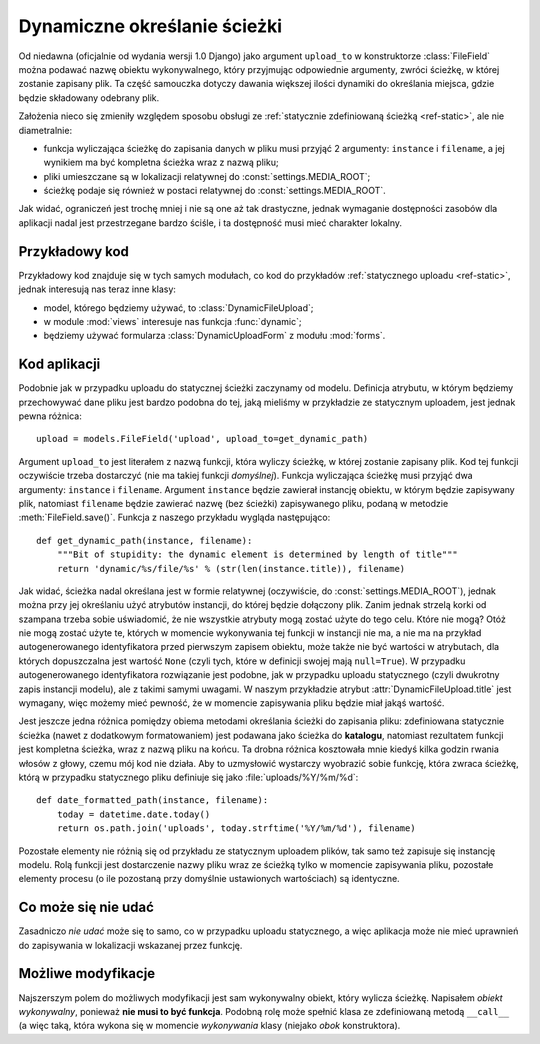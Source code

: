 .. _ref-dynamic:

*****************************
Dynamiczne określanie ścieżki
*****************************

Od niedawna (oficjalnie od wydania wersji 1.0 Django) jako argument ``upload_to`` w konstruktorze :class:`FileField` można podawać nazwę obiektu wykonywalnego, który przyjmując odpowiednie argumenty, zwróci ścieżkę, w której zostanie zapisany plik. Ta część samouczka dotyczy dawania większej ilości dynamiki do określania miejsca, gdzie będzie składowany odebrany plik.

Założenia nieco się zmieniły względem sposobu obsługi ze :ref:`statycznie zdefiniowaną ścieżką <ref-static>`, ale nie diametralnie:

* funkcja wyliczająca ścieżkę do zapisania danych w pliku musi przyjąć 2 argumenty: ``instance`` i ``filename``, a jej wynikiem ma być kompletna ścieżka wraz z nazwą pliku;
* pliki umieszczane są w lokalizacji relatywnej do :const:`settings.MEDIA_ROOT`;
* ścieżkę podaje się również w postaci relatywnej do :const:`settings.MEDIA_ROOT`.

Jak widać, ograniczeń jest trochę mniej i nie są one aż tak drastyczne, jednak wymaganie dostępności zasobów dla aplikacji nadal jest przestrzegane bardzo ściśle, i ta dostępność musi mieć charakter lokalny.

Przykładowy kod
===============

Przykładowy kod znajduje się w tych samych modułach, co kod do przykładów :ref:`statycznego uploadu <ref-static>`, jednak interesują nas teraz inne klasy:

* model, którego będziemy używać, to :class:`DynamicFileUpload`;
* w module :mod:`views` interesuje nas funkcja :func:`dynamic`;
* będziemy używać formularza :class:`DynamicUploadForm` z modułu :mod:`forms`.

Kod aplikacji
=============

Podobnie jak w przypadku uploadu do statycznej ścieżki zaczynamy od modelu. Definicja atrybutu, w którym będziemy przechowywać dane pliku jest bardzo podobna do tej, jaką mieliśmy w przykładzie ze statycznym uploadem, jest jednak pewna różnica::

    upload = models.FileField('upload', upload_to=get_dynamic_path)

Argument ``upload_to`` jest literałem z nazwą funkcji, która wyliczy ścieżkę, w której zostanie zapisany plik. Kod tej funkcji oczywiście trzeba dostarczyć (nie ma takiej funkcji *domyślnej*). Funkcja wyliczająca ścieżkę musi przyjąć dwa argumenty: ``instance`` i ``filename``. Argument ``instance`` będzie zawierał instancję obiektu, w którym będzie zapisywany plik, natomiast ``filename`` będzie zawierać nazwę (bez ścieżki) zapisywanego pliku, podaną w metodzie :meth:`FileField.save()`. Funkcja z naszego przykładu wygląda następująco::

    def get_dynamic_path(instance, filename):
        """Bit of stupidity: the dynamic element is determined by length of title"""
        return 'dynamic/%s/file/%s' % (str(len(instance.title)), filename)

Jak widać, ścieżka nadal określana jest w formie relatywnej (oczywiście, do :const:`settings.MEDIA_ROOT`), jednak można przy jej określaniu użyć atrybutów instancji, do której będzie dołączony plik. Zanim jednak strzelą korki od szampana trzeba sobie uświadomić, że nie wszystkie atrybuty mogą zostać użyte do tego celu. Które nie mogą? Otóż nie mogą zostać użyte te, których w momencie wykonywania tej funkcji w instancji nie ma, a nie ma na przykład autogenerowanego identyfikatora przed pierwszym zapisem obiektu, może także nie być wartości w atrybutach, dla których dopuszczalna jest wartość ``None`` (czyli tych, które w definicji swojej mają ``null=True``). W przypadku autogenerowanego identyfikatora rozwiązanie jest podobne, jak w przypadku uploadu statycznego (czyli dwukrotny zapis instancji modelu), ale z takimi samymi uwagami. W naszym przykładzie atrybut :attr:`DynamicFileUpload.title` jest wymagany, więc możemy mieć pewność, że w momencie zapisywania pliku będzie miał jakąś wartość.

Jest jeszcze jedna różnica pomiędzy obiema metodami określania ścieżki do zapisania pliku: zdefiniowana statycznie ścieżka (nawet z dodatkowym formatowaniem) jest podawana jako ścieżka do **katalogu**, natomiast rezultatem funkcji jest kompletna ścieżka, wraz z nazwą pliku na końcu. Ta drobna różnica kosztowała mnie kiedyś kilka godzin rwania włosów z głowy, czemu mój kod nie działa. Aby to uzmysłowić wystarczy wyobrazić sobie funkcję, która zwraca ścieżkę, którą w przypadku statycznego pliku definiuje się jako :file:`uploads/%Y/%m/%d`::

    def date_formatted_path(instance, filename):
        today = datetime.date.today()
        return os.path.join('uploads', today.strftime('%Y/%m/%d'), filename)

Pozostałe elementy nie różnią się od przykładu ze statycznym uploadem plików, tak samo też zapisuje się instancję modelu. Rolą funkcji jest dostarczenie nazwy pliku wraz ze ścieżką tylko w momencie zapisywania pliku, pozostałe elementy procesu (o ile pozostaną przy domyślnie ustawionych wartościach) są identyczne.

Co może się nie udać
====================

Zasadniczo *nie udać* może się to samo, co w przypadku uploadu statycznego, a więc aplikacja może nie mieć uprawnień do zapisywania w lokalizacji wskazanej przez funkcję.

Możliwe modyfikacje
===================

Najszerszym polem do możliwych modyfikacji jest sam wykonywalny obiekt, który wylicza ścieżkę. Napisałem *obiekt wykonywalny*, ponieważ **nie musi to być funkcja**. Podobną rolę może spełnić klasa ze zdefiniowaną metodą ``__call__`` (a więc taką, która wykona się w momencie *wykonywania* klasy (niejako *obok* konstruktora).